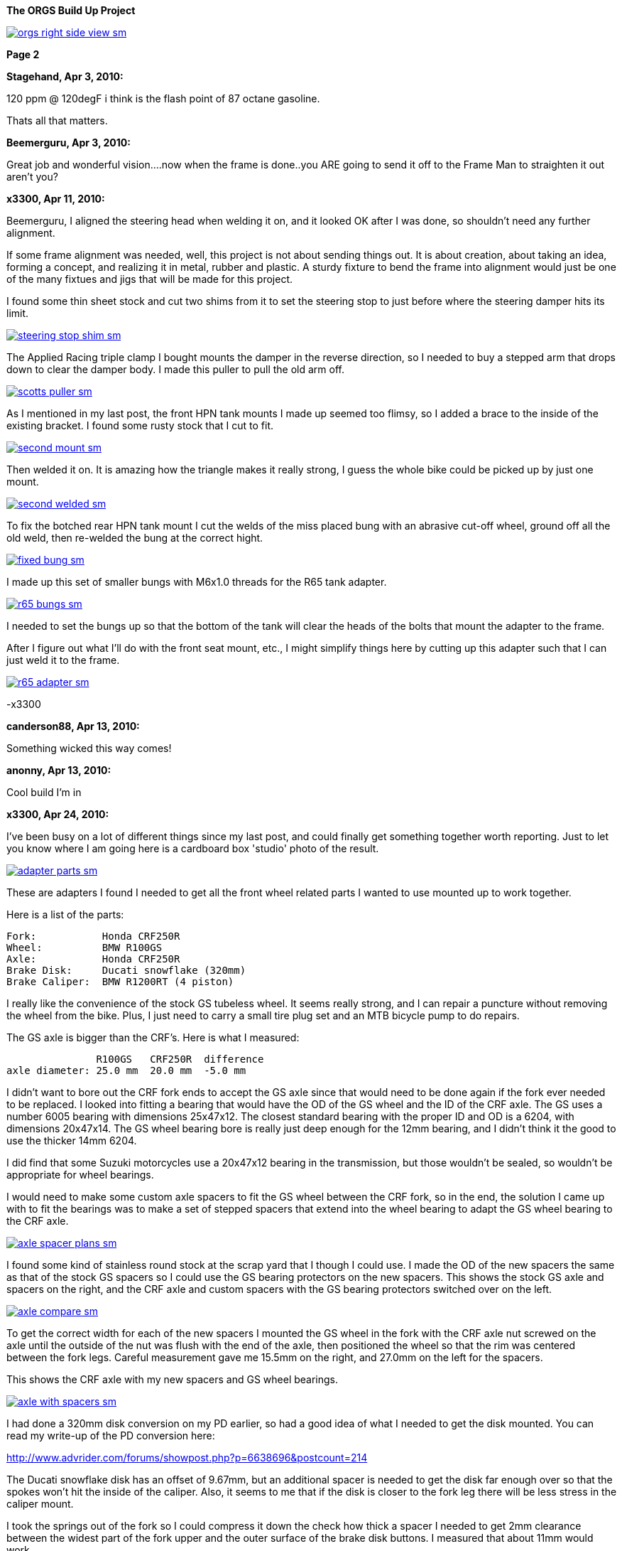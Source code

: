 :url-fdl: https://github.com/glevand/orgs-build-up/blob/master/fabricators-design-license.txt

:url-bmw-frame-gussets: https://www.advrider.com/f/threads/bmw-frame-gussets.638795/
:url-frame-gussets-svg: https://github.com/glevand/bmw-frame-gussets

:url-orgs-content: https://github.com/glevand/orgs-build-up/blob/master/content

:imagesdir: content

:linkattrs:

:notitle:
:nofooter:

= ORGS Build Up - Page 2

[big]*The ORGS Build Up Project*

image::orgs-right-side-view-sm.jpg[link={imagesdir}/orgs-right-side-view.jpg,window=_blank]

[big]*Page 2*

*Stagehand, Apr 3, 2010:*

120 ppm @ 120degF i think is the flash point of 87 octane gasoline.

Thats all that matters.

*Beemerguru, Apr 3, 2010:*

Great job and wonderful vision....now when the frame is done..you ARE going to send it off to the Frame Man to straighten it out aren't you?

*x3300, Apr 11, 2010:*

Beemerguru, I aligned the steering head when welding it on, and it looked OK after I was done, so shouldn't need any further alignment.

If some frame alignment was needed, well, this project is not about sending things out. It is about creation, about taking an idea, forming a concept, and realizing it in metal, rubber and plastic. A sturdy fixture to bend the frame into alignment would just be one of the many fixtues and jigs that will be made for this project.

I found some thin sheet stock and cut two shims from it to set the steering stop to just before where the steering damper hits its limit.

image::09-tank-mounts/steering-stop-shim-sm.jpg[link={imagesdir}/09-tank-mounts/steering-stop-shim.jpg,window=_blank]

The Applied Racing triple clamp I bought mounts the damper in the reverse direction, so I needed to buy a stepped arm that drops down to clear the damper body. I made this puller to pull the old arm off.

image::09-tank-mounts/scotts-puller-sm.jpg[link={imagesdir}/09-tank-mounts/scotts-puller.jpg,window=_blank]

As I mentioned in my last post, the front HPN tank mounts I made up seemed too flimsy, so I added a brace to the inside of the existing bracket. I found some rusty stock that I cut to fit.

image::09-tank-mounts/second-mount-sm.jpg[link={imagesdir}/09-tank-mounts/second-mount.jpg,window=_blank]

Then welded it on. It is amazing how the triangle makes it really strong, I guess the whole bike could be picked up by just one mount.

image::09-tank-mounts/second-welded-sm.jpg[link={imagesdir}/09-tank-mounts/second-welded.jpg,window=_blank]

To fix the botched rear HPN tank mount I cut the welds of the miss placed bung with an abrasive cut-off wheel, ground off all the old weld, then re-welded the bung at the correct hight.

image::09-tank-mounts/fixed-bung-sm.jpg[link={imagesdir}/09-tank-mounts/fixed-bung.jpg,window=_blank]

I made up this set of smaller bungs with M6x1.0 threads for the R65 tank adapter.

image::09-tank-mounts/r65-bungs-sm.jpg[link={imagesdir}/09-tank-mounts/r65-bungs.jpg,window=_blank]

I needed to set the bungs up so that the bottom of the tank will clear the heads of the bolts that mount the adapter to the frame.

After I figure out what I'll do with the front seat mount, etc., I might simplify things here by cutting up this adapter such that I can just weld it to the frame.

image::09-tank-mounts/r65-adapter-sm.jpg[link={imagesdir}/09-tank-mounts/r65-adapter.jpg,window=_blank]

-x3300

*canderson88, Apr 13, 2010:*

Something wicked this way comes!

*anonny, Apr 13, 2010:*

Cool build I'm in

*x3300, Apr 24, 2010:*

I've been busy on a lot of different things since my last post, and could finally get something together worth reporting. Just to let you know where I am going here is a cardboard box 'studio' photo of the result.

image::10-front-wheel/adapter-parts-sm.jpg[link={imagesdir}/10-front-wheel/adapter-parts.jpg,window=_blank]

These are adapters I found I needed to get all the front wheel related parts I wanted to use mounted up to work together.

Here is a list of the parts:

  Fork:           Honda CRF250R
  Wheel:          BMW R100GS
  Axle:           Honda CRF250R
  Brake Disk:     Ducati snowflake (320mm)
  Brake Caliper:  BMW R1200RT (4 piston)

I really like the convenience of the stock GS tubeless wheel. It seems really strong, and I can repair a puncture without removing the wheel from the bike. Plus, I just need to carry a small tire plug set and an MTB bicycle pump to do repairs.

The GS axle is bigger than the CRF's. Here is what I measured:

                 R100GS   CRF250R  difference
  axle diameter: 25.0 mm  20.0 mm  -5.0 mm

I didn't want to bore out the CRF fork ends to accept the GS axle since that would need to be done again if the fork ever needed to be replaced. I looked into fitting a bearing that would have the OD of the GS wheel and the ID of the CRF axle. The GS uses a number 6005 bearing with dimensions 25x47x12. The closest standard bearing with the proper ID and OD is a 6204, with dimensions 20x47x14. The GS wheel bearing bore is really just deep enough for the 12mm bearing, and I didn't think it the good to use the thicker 14mm 6204.

I did find that some Suzuki motorcycles use a 20x47x12 bearing in the transmission, but those wouldn't be sealed, so wouldn't be appropriate for wheel bearings.

I would need to make some custom axle spacers to fit the GS wheel between the CRF fork, so in the end, the solution I came up with to fit the bearings was to make a set of stepped spacers that extend into the wheel bearing to adapt the GS wheel bearing to the CRF axle.

image::10-front-wheel/axle-spacer-plans-sm.jpg[link={imagesdir}/10-front-wheel/axle-spacer-plans.jpg,window=_blank]

I found some kind of stainless round stock at the scrap yard that I though I could use. I made the OD of the new spacers the same as that of the stock GS spacers so I could use the GS bearing protectors on the new spacers. This shows the stock GS axle and spacers on the right, and the CRF axle and custom spacers with the GS bearing protectors switched over on the left.

image::10-front-wheel/axle-compare-sm.jpg[link={imagesdir}/10-front-wheel/axle-compare.jpg,window=_blank]

To get the correct width for each of the new spacers I mounted the GS wheel in the fork with the CRF axle nut screwed on the axle until the outside of the nut was flush with the end of the axle, then positioned the wheel so that the rim was centered between the fork legs. Careful measurement gave me 15.5mm on the right, and 27.0mm on the left for the spacers.

This shows the CRF axle with my new spacers and GS wheel bearings.

image::10-front-wheel/axle-with-spacers-sm.jpg[link={imagesdir}/10-front-wheel/axle-with-spacers.jpg,window=_blank]

I had done a 320mm disk conversion on my PD earlier, so had a good idea of what I needed to get the disk mounted. You can read my write-up of the PD conversion here:

http://www.advrider.com/forums/showpost.php?p=6638696&postcount=214

The Ducati snowflake disk has an offset of 9.67mm, but an additional spacer is needed to get the disk far enough over so that the spokes won't hit the inside of the caliper. Also, it seems to me that if the disk is closer to the fork leg there will be less stress in the caliper mount.

I took the springs out of the fork so I could compress it down the check how thick a spacer I needed to get 2mm clearance between the widest part of the fork upper and the outer surface of the brake disk buttons. I measured that about 11mm would work.

I was lucky and found a 1/2"x4"x4" aluminum cutoff at the scrap yard. I didn't have any proper lathe mandrels so I drilled a hole in the stock and pressed in a piece of scrap steel that I turned down and center drilled. That big square spinning around was a little intimidating at first, but I showed it who as in charge, and quickly got it turned down to its 100mm OD.

image::10-front-wheel/disk-spacer-sm.jpg[link={imagesdir}/10-front-wheel/disk-spacer.jpg,window=_blank]

image::10-front-wheel/disk-spacer-outside-sm.jpg[link={imagesdir}/10-front-wheel/disk-spacer-outside.jpg,window=_blank]

These photos show how the axle spacers and disk spacer work together to position the wheel centered in the fork, and the disk as far to the left as possible.

image::10-front-wheel/disk-spacer-top-sm.jpg[link={imagesdir}/10-front-wheel/disk-spacer-top.jpg,window=_blank]

image::10-front-wheel/disk-clearance-sm.jpg[link={imagesdir}/10-front-wheel/disk-clearance.jpg,window=_blank]

To get the brake caliper setup I just positioned the caliper on the disk to where it looked good. It seems a little high in this photo, I thought it would put too much stress on the upper mount.

image::10-front-wheel/caliper-setting-sm.jpg[link={imagesdir}/10-front-wheel/caliper-setting.jpg,window=_blank]

The geometry of the adapter needed is not simple. I took some measurements, but mainly made the finished piece from a template.

At first I was trying to make templates from thick card stock, but that turned out to be difficult because of the irregularly shaped parts. I hit on this idea to use a thin piece of clear PETE plastic and a sharpie marker.

image::10-front-wheel/caliper-template-setting-sm.jpg[link={imagesdir}/10-front-wheel/caliper-template-setting.jpg,window=_blank]

image::10-front-wheel/caliper-template-sm.jpg[link={imagesdir}/10-front-wheel/caliper-template.jpg,window=_blank]

Once I got the template and knew the size of the adapter I scrounged around at the scrap yard and found a block of aluminum I could use.

The adapter needed two reliefs on the outside for the fork mounts, and one big one on the inside for the caliper. I just sketched the reliefs onto the template to give about 2mm clearance between the adapter and other parts, then just transfered the sketchings to the piece when doing the layout.

This shows the caliper and inside relief, along with some of my fabrication notes.

image::10-front-wheel/caliper-adapter-back-sm.jpg[link={imagesdir}/10-front-wheel/caliper-adapter-back.jpg,window=_blank]

I plan at some time to make a proper mechanical drawing of the adapter for use by anyone interested.

The three big holes on the side are to reduce weight and give a better appearance. I didn't plan on those at first, but once I got it machined and mounted up it looked like a big bulky hunk of metal sitting there so I added the holes. I think it looks a lot better, and is significantly lighter. The holes are not quite lined up because I positioned them in the center of the thickest parts to give maximum strength.

This adapter ties together a Honda fork, a Ducati disk, and a BMW caliper...

image::10-front-wheel/caliper-adapter-mounted-sm.jpg[link={imagesdir}/10-front-wheel/caliper-adapter-mounted.jpg,window=_blank]

Here is a top view. The 2mm relief gap between the adapter and caliper is in the shadows of this photo, but looks narrow and gives a really good effect.

image::10-front-wheel/caliper-adapter-top-sm.jpg[link={imagesdir}/10-front-wheel/caliper-adapter-top.jpg,window=_blank]

It was a lot of work to design and machine the parts, but I am very happy with the result. The axle spacers are stainless, which won't rust, and the caliper adapter has a really cool 'one-off' look to it.

-x3300

*Zebedee, Apr 25, 2010:*

Nice work

John

*SamH, Apr 25, 2010:*

Wow, Fantastiic work.

*Mr. Vintage, Apr 27, 2010:*

Nice job!

*Solo Lobo, Apr 27, 2010:*

Really nice stuff going on here

*x3300, May 1, 2010:*

I'm almost done with all the frame mods and starting to work on various things around the frame. So that I can do some of the measuring and fitting I set the old engine and trans from the parts bike into place. The header pipes were all rusted up so I went over them with a wire wheel and it really improved the look. I guess they will rust up again soon though.

image::11-cooler/engine-installed-sm.jpg[link={imagesdir}/11-cooler/engine-installed.jpg,window=_blank]

I found that when climbing up steep mountain back roads (1st and 2nd gear stuff) in hot weather the engine of my PD would overheat. After a bit of looking around at automotive plumbing catalogs and such I ended up ordering an Earl's Temp-a-Cure oil cooler, some -6 Perform-O-Flex stainless hose, and a few Swivel-Seal hose ends that would mate the cooler to the threaded holes in GS oil filter cover plate. Other aftermarket parts makers have similar offerings.

image::11-cooler/cooler-parts-sm.jpg[link={imagesdir}/11-cooler/cooler-parts.jpg,window=_blank]

I sized the cooler to be a bit bigger than stock and to fit in the space behind the front fender. This photo shows the stock GS cooler compared to the new cooler. It is thicker, and the front has about 30% more finned area.

image::11-cooler/cooler-bottom-view-sm.jpg[link={imagesdir}/11-cooler/cooler-bottom-view.jpg,window=_blank]

I wanted to have the front fender so I could properly fit the cooler. I looked around for something with a modern look to it and settled on a Acerbis for the limited edition black CRF450R. I'm hoping the aerodynamics of it will be good at highway speeds.

image::11-cooler/new-fender-sm.jpg[link={imagesdir}/11-cooler/new-fender.jpg,window=_blank]

To mount the cooler I decided to use two aluminum plates that would mount above and below the cooler to stabilize it and offer some crash protection. The lower plate would mount to two brackets that would be welded to the front frame tube. The lower plate would need two big holes to pass the fittings on the bottom of the cooler.

image::11-cooler/plate-drawing-sm.jpg[link={imagesdir}/11-cooler/plate-drawing.jpg,window=_blank]

As a first attempt I made these plates from 1/8" flat stock. I machined out the top plate mainly for looks, but also to make it lighter.

image::11-cooler/plates-sm.jpg[link={imagesdir}/11-cooler/plates.jpg,window=_blank]

The frame brackets needed to be narrow enough to fit between the cooler fittings. I still need to cut off that horn mount, but will need to wait until the engine is out next.

image::11-cooler/brackets-welded-sm.jpg[link={imagesdir}/11-cooler/brackets-welded.jpg,window=_blank]

The lower plate then mounts to the frame with four counter sunk screws.

image::11-cooler/plate-mounted-sm.jpg[link={imagesdir}/11-cooler/plate-mounted.jpg,window=_blank]

To connect the hoses to the GS filter plate I bought two M12x1.5 'fuel pump' hose ends (Earl's PN 849092). These have the same thread as the stock GS banjo bolts. I also bought some clear 3/4" heat shrink tubing to put over the hose to keep grit out.

The filter cover plate had a recess that the banjo sealing washer fit into that can be seen in this photo.

image::11-cooler/hose-parts-sm.jpg[link={imagesdir}/11-cooler/hose-parts.jpg,window=_blank]

I filed down the edges of the recess to make a flat sealing surface for the new hose ends.

image::11-cooler/cover-filed-sm.jpg[link={imagesdir}/11-cooler/cover-filed.jpg,window=_blank]

Here is how the new fittings connect up with the GS filter plate.

image::11-cooler/cover-and-fittings-sm.jpg[link={imagesdir}/11-cooler/cover-and-fittings.jpg,window=_blank]

image::11-cooler/cover-mounted-sm.jpg[link={imagesdir}/11-cooler/cover-mounted.jpg,window=_blank]

Here is my 1/8" lower mounting plate with some temporary hardware. After getting this far I found the lower plate seemed too flimsy, and I felt the plate would eventually crack from fatigue. There is about 67mm between the inner frame mounting screws and the outer cooler mounting screws, with a big hole between them.

image::11-cooler/right-view-sm.jpg[link={imagesdir}/11-cooler/right-view.jpg,window=_blank]

As a solution I welded some 90 degree angle stock on the sides of the lower bracket. This photo shows that work in progress. On the bottom I needed to grind away some clearance. With hind sight, I think a better design would be to just make the lower plate from 1/4" stock. The current one should work OK, but I may make up a new one.

image::11-cooler/plate-bottom-sm.jpg[link={imagesdir}/11-cooler/plate-bottom.jpg,window=_blank]

I made up this set of spacers from 1/2" round stock to fit between the cooler mount tabs. I machined a flat on two sides to accept a 10mm wrench. I also use two washers between the cooler tabs and the mount plates to space the plates away from the top and bottom of the cooler. The cooler is then sandwiched between the plates to stabilize it.

image::11-cooler/plate-and-spacers-sm.jpg[link={imagesdir}/11-cooler/plate-and-spacers.jpg,window=_blank]

I was concerned that I would not be able to remove the front engine cover with the oil cooler mounted, but I found that the cooler and hoses are far enough forward that there is plenty of room.

image::11-cooler/left-view-sm.jpg[link={imagesdir}/11-cooler/left-view.jpg,window=_blank]

Here's a side view showing the clearance between the cooler and the fender as mounted.

image::11-cooler/cooler-clearance-sm.jpg[link={imagesdir}/11-cooler/cooler-clearance.jpg,window=_blank]

It seems like the front fender will obstruct most of the airflow to the cooler. I'm thinking I'll cut out some of the fender to allow the the air to flow into the cooler, and maybe make some shrouds that attatch to the sides of the cooler to duct some more air through it. I'll wait until later when the bike is ridable and I can do some air flow testing before doing that though. I also need to add the heat shrink cover, and I am thinking I to shorten the hoses by 1/2" or so.

image::11-cooler/front-view-with-fender-sm.jpg[link={imagesdir}/11-cooler/front-view-with-fender.jpg,window=_blank]

-x3300

*Stagehand, May 1, 2010:*

Yah you'll want airflow through the fender,, but you dont have to cut it off if you can just drill some holes in it.

*x3300, May 8, 2010:*

I had one of the Enduralast alternators from Euro MotoElectics on another bike, and can recommend it for the improved charging. The down side of the kit is the wiring. It just provides some general instruction, a handful of electrical connectors and some wire. You are left up to your skills to get it working.

The combined rectifier/regulator comes from a two wire Ducati system, and it just doesn't mate into the two component Bosch diode board + regulator system of the GS very well. Here's the rectifier/regulator from the kit.

image::12-regulator-harness/regulator-sm.jpg[link={imagesdir}/12-regulator-harness/regulator.jpg,window=_blank]

I wanted the wiring for the new alternator to be reliable and clean so figured I'd need to make up some kind of custom wiring harness. I started by taking measurements of the existing engine wiring harness and whatever else would be needed to connect up the new regulator and came up with this harness drawing.

image::12-regulator-harness/enduralast-harness-drawing-sm.jpg[link={imagesdir}/12-regulator-harness/enduralast-harness-drawing.jpg,window=_blank]

I think for maintenance it would be better to have connectors between the regulator and harness so the regulator could be easily replaced, but that would be complicated because the wires to the alternator need a high AC current rating, etc. For reliability I choose to wire the regulator directly into the engine harness.

The result for the most part is a direct replacement for the OE engine harness. The regulator needs switched power on the white wire which has no equivalent in the OE harness. My solution was to run another wire out along side the wires to the main harness connector and put on a blade connector that would need switched power from somewhere. I need to do some re-work on the main harness and I'll add in a new wire from switched power to connect up here.

image::12-regulator-harness/enduralast-harness-sm.jpg[link={imagesdir}/12-regulator-harness/enduralast-harness.jpg,window=_blank]

In my old installation one of the connectors between the alternator and the regulator burned up. It happened on a trip to Baja, and the battery was ruined, so I had to finish the trip with a lot of push starts. I think that the AC current must get really high at times, then any resistance in the connectors will cause them to get hot and eventually burn up. As a quick fix while down in Baja I got some wire nuts from a hardware store. Those worked so well I left them on. Anyway, I want to have some good connectors there to avoid problems. For now, I put in a heavy duty terminal block. I'll attach it to the timing cover with a screw to hold it in place.

-x3300

*x3300, May 15, 2010:*

I'll need a headlight, and I wanted something distinctive, something that said -- off-road.

I liked the the look of the big 8" race lights and figured I'd try to rig something up for street use. Both Baja Designs and Trail Tech make very similar products, an 8" light with a simple frame that attaches to the fork uppers with hose clamps.

I chose the Trail Tech light based solely on Internet photos. Both are so similar that I can't imagine one could be much better than the other. I'd like to hear from anyone who has compared them side-by-side.

Here's what arrived at my door.

image::13-headlight/new-light-front-sm.jpg[link={imagesdir}/13-headlight/new-light-front.jpg,window=_blank]

image::13-headlight/new-light-back-sm.jpg[link={imagesdir}/13-headlight/new-light-back.jpg,window=_blank]

This light comes fitted with a single filament 55 watt H1 bulb. This really isn't suitable for a street use headlight. After a bit of headlight study (see here: http://en.wikipedia.org/wiki/Headlamp) my idea was to fit a standard H4 (9003) bulb to the 8" shell. The H4 bulb is a dual filament bulb with an off-focus low beam filament and integral low beam mask.

I needed an H4 bulb holder to replace the existing H1 holder so I searched around at the local motorcycle wrecker and found what seemed to be a pretty common H4 light on older Honda motorcycles. The back shell is made of plastic and I figured it would be easy to cut down to make a bulb holder that could be glued onto the back of the 8" light.

Here's the junker compared to the 8".

image::13-headlight/honda-shell-sm.jpg[link={imagesdir}/13-headlight/honda-shell.jpg,window=_blank]

I took a hammer and a pair of pliers to the Honda light to break away the front lens from the rear shell.

The H1 bulb holder on the 8" light is cast aluminum and held onto the shell by several bent over tangs and a bead of what seemed to be high-temp RTV silicon. I bent the tangs up and cut the silicon away to get the holder off.

Here is the H4 shell set on top of the 8" light.

image::13-headlight/shell-overlay-sm.jpg[link={imagesdir}/13-headlight/shell-overlay.jpg,window=_blank]

Using a lathe I cut off the outer part of the plastic H4 shell then turned it down to a good size. Here's a comparison of the two holders with bulbs.

image::13-headlight/bulbs-sm.jpg[link={imagesdir}/13-headlight/bulbs.jpg,window=_blank]

The drawing shows the bulb dimensions I measured:

  H1      = 27.0 mm
  H4 high = 20.0 mm
  H4 low  = 28.0 mm 

The H1 bulb holder places the bulb about 5 mm behind the shell, so to get the H4 high beam filament at the same position that the H1 filament was I would need the base of the H4 bulb about 2 mm in front of where the H1 holder rests against the shell. Anyway, I marked out the cut with a Sharpie pen and started toward it on a bench grinder. I noticed the reflector mirroring started to peal off inside the bulb from the heat of grinding so I switched to a hand file.

Once I started getting close I checked the placement of the bulb by looking through the front lens at the reflection of the high beam filament in the reflector. Because of the reflector's parabolic shape it was easy to see when the filament was at the focal point.

Here's the filed down shell and my bulb holder ready to be glued together.

image::13-headlight/ready-to-glue-sm.jpg[link={imagesdir}/13-headlight/ready-to-glue.jpg,window=_blank]

After all the grinding and filing there was a lot of metal and mirror junk inside the light that needed to be cleaned out. I started by just flushing it with clear warm water, then on the final fill-up I added a tablespoon of household ammonia to help reduce water spots. I was really surprised with the result. A very clean inside and only a few unnoticeable spots.

I got some Permatex Ultra Grey RTV silicon to glue the new holder to the shell. It seems to be very similar to what was originally used to hold the H1 holder on.

image::13-headlight/glued-sm.jpg[link={imagesdir}/13-headlight/glued.jpg,window=_blank]

Here are a few photos that show the finished headlamp.

image::13-headlight/headlight-top-sm.jpg[link={imagesdir}/13-headlight/headlight-top.jpg,window=_blank]

image::13-headlight/headlight-side-sm.jpg[link={imagesdir}/13-headlight/headlight-side.jpg,window=_blank]

image::13-headlight/headlight-mounted-sm.jpg[link={imagesdir}/13-headlight/headlight-mounted.jpg,window=_blank]

Here's the high and low beam patterns on a cardboard target a few feet in front of the bike. Both were taken with the same exposure settings.

image::13-headlight/high-beam-sm.jpg[link={imagesdir}/13-headlight/high-beam.jpg,window=_blank]

image::13-headlight/low-beam-sm.jpg[link={imagesdir}/13-headlight/low-beam.jpg,window=_blank]

The low beam pattern seems pretty good. I'll need to get the bike out of the garage to check how it looks down the road.

-x3300

*x3300, May 30, 2010:*

The frame of the Trail Tech headlamp I bought has four threaded mounts that I thought would be a good place for my dashboard. I wanted to make up something with a minimal look.

I thought a multi-function digital computer would be good to base my dash on since I could get a number of features from a single device. I looked at a few models, and decided on the Trail Tech Vapor. It had most of the features I wanted at a reasonable price.

image::14-dash-fab/computer-sm.jpg[link={imagesdir}/14-dash-fab/computer.jpg,window=_blank]

For warning and indicator lamps I first bought these 12 volt LED lamps which have a built-in resistor and holder, but I had second thoughts about them as they look a little big, so I then bought some bare LEDs and small clip holders that I will try. I'm not sure if I can get the installation of the bare LEDs to be reliable enough. They seem like they will easily get damaged.

image::14-dash-fab/dash-lamps-sm.jpg[link={imagesdir}/14-dash-fab/dash-lamps.jpg,window=_blank]

I also bought a few heavy duty toggle switches. With all the components on hand I did a mock up of the dash to get the measurements for the top panel.

image::14-dash-fab/dash-layout-sm.jpg[link={imagesdir}/14-dash-fab/dash-layout.jpg,window=_blank]

I went through a few iterations of the layout with components at different positions, etc., until I got to the final layout. I did a mock-up with thick card stock to get the shape of the side panels that put the dash at a good viewing angle. Here's one of my design drawings with a side panel template and a few of the different lamps I bought. The sharp point at the top of the template is to form a kind of glare guard and mini wind screen.

image::14-dash-fab/dash-drawing-sm.jpg[link={imagesdir}/14-dash-fab/dash-drawing.jpg,window=_blank]

I found some 1/16" 6061 aluminum sheet at the remnant shop that I thought would work well.

image::14-dash-fab/sheet-stock-sm.jpg[link={imagesdir}/14-dash-fab/sheet-stock.jpg,window=_blank]

After cutting out the rough shapes on a band saw I used a mill to get the parts to shape and machine out the openings for the components.

image::14-dash-fab/dash-panels-sm.jpg[link={imagesdir}/14-dash-fab/dash-panels.jpg,window=_blank]

I used this piece of flat stock as the front mounting bracket. To allow full adjustment of the headlamp I needed to cut out the relief. I made the bracket wide so I can mount a pair of small auxiliary driving lamps above the main headlamp.

image::14-dash-fab/light-bracket-sm.jpg[link={imagesdir}/14-dash-fab/light-bracket.jpg,window=_blank]

Here I have the parts taped together with masking tape as a final check before welding.

image::14-dash-fab/taped-up-sm.jpg[link={imagesdir}/14-dash-fab/taped-up.jpg,window=_blank]

Welding the dash panels to the lower mounts.

image::14-dash-fab/welding-dash-sm.jpg[link={imagesdir}/14-dash-fab/welding-dash.jpg,window=_blank]

Here is the finished dash. I still need to wire up all the components, a big job in itself.

image::14-dash-fab/dash-front-view-sm.jpg[link={imagesdir}/14-dash-fab/dash-front-view.jpg,window=_blank]

image::14-dash-fab/dash-top-view-sm.jpg[link={imagesdir}/14-dash-fab/dash-top-view.jpg,window=_blank]

I also need to get a key lock switch for the ignition. I'm thinking to hang a bracket down below the dash side panel, but on the inside of the headlamp frame so the key switch is recessed into the gap behind the headlamp.

-x3300

*tileman, May 31, 2010:*

I'm liking this

*Zebedee, Jun 5, 2010:*

x3300 said:

''_I also need to get a key lock switch for the ignition._''

If you are looking for clean and "simple", have you considered keyless?

I seem to recall one Aussie inmates going that way with his R65 Cafe build

$0.10

Cheers

John

*x3300, Jun 5, 2010:*

Zebedee, keyless sounds good. I often seem to get all saddled up with gloves and everything on to only find my key is deep down inside my pocket.

I'll need to make up some kind of custom seat since the stock GS seat doesn't fit with the frame gussets I added, and also, the shape of the HPN and R65 tanks I have are considerably different from the stock GS tank.

To get some ideas I made this seat mock-up from thin cardboard.

image::15-tool-tray/seat-model-sm.jpg[link={imagesdir}/15-tool-tray/seat-model.jpg,window=_blank]

There was a lot of unused space below the seat top, so I thought it would be a good place to store some tools and spare parts. I made up this model to size up a large tool tray.

image::15-tool-tray/cardboard-model-sm.jpg[link={imagesdir}/15-tool-tray/cardboard-model.jpg,window=_blank]

My idea was for the seat pan to mount on the top of the tool tray. The HPN and R65 tanks are different lengths, so I would need a design that would allow the seat to be used with both. I decided that the tray would stay fixed to the frame, and the pan would have front to back adjustment. Here is the pan mock-up on the tray. The marks in the back show the pan position with the two tanks.

image::15-tool-tray/cardboard-pan-sm.jpg[link={imagesdir}/15-tool-tray/cardboard-pan.jpg,window=_blank]

I spent a lot of time measuring the profile of the tanks and cutting and fitting the pan to get a shape and position that I thought looked good. Here's how it fits to the the R65 and HPN tanks.

image::15-tool-tray/r65-tank-sm.jpg[link={imagesdir}/15-tool-tray/r65-tank.jpg,window=_blank]

image::15-tool-tray/hpn-tank-sm.jpg[link={imagesdir}/15-tool-tray/hpn-tank.jpg,window=_blank]

As I mentioned in a previous post, I wanted to replace the R65 tank adapter I had made with a mount welded directly to the frame. I made up this template for a mount that could be used for both the R65 tank and the tool tray. The front of the tool tray will have a bracket welded on that sticks out and bolts to this frame mount. The bracket on the tank and the bracket on the tray will stack together and then bolt to the frame with two bolts.

image::15-tool-tray/rear-tank-template-sm.jpg[link={imagesdir}/15-tool-tray/rear-tank-template.jpg,window=_blank]

Here's the bracket cut out and bent. It will get some threaded bungs welded on after it is welded to the frame.

image::15-tool-tray/rear-tank-mount-sm.jpg[link={imagesdir}/15-tool-tray/rear-tank-mount.jpg,window=_blank]

When I got the 1/16 aluminum stock for the dash I got enough for the tool tray also. I cut the panels then bent the bottom panel on a sheet metal brake. With a bit of filling the side panels were even and mated to the bottom with a good fit.

image::15-tool-tray/panels-sm.jpg[link={imagesdir}/15-tool-tray/panels.jpg,window=_blank]

Here's the bottom panel in position. I left some extra on the front to be trimmed while fitting the front panel.

image::15-tool-tray/bottom-panel-sm.jpg[link={imagesdir}/15-tool-tray/bottom-panel.jpg,window=_blank]

I used this card stock template to get the geometry of a cut out that would be needed to clear the frame.

image::15-tool-tray/cut-out-template-sm.jpg[link={imagesdir}/15-tool-tray/cut-out-template.jpg,window=_blank]

Here's the tray taped together for a final check before welding.

image::15-tool-tray/taped-up-sm.jpg[link={imagesdir}/15-tool-tray/taped-up.jpg,window=_blank]

To weld the panel edges square I used this piece of angled scrap. The vice-grip is set as a stop to register the panel in position.

image::15-tool-tray/welding-stops-sm.jpg[link={imagesdir}/15-tool-tray/welding-stops.jpg,window=_blank]

The panel is set in position.

image::15-tool-tray/welding-ready-sm.jpg[link={imagesdir}/15-tool-tray/welding-ready.jpg,window=_blank]

Then some tack welds.

image::15-tool-tray/welding-sm.jpg[link={imagesdir}/15-tool-tray/welding.jpg,window=_blank]

image::15-tool-tray/welding-tacked-sm.jpg[link={imagesdir}/15-tool-tray/welding-tacked.jpg,window=_blank]

And tack the other edges.

image::15-tool-tray/welding-side-tacked-sm.jpg[link={imagesdir}/15-tool-tray/welding-side-tacked.jpg,window=_blank]

Then the final welds.

image::15-tool-tray/welding-final-sm.jpg[link={imagesdir}/15-tool-tray/welding-final.jpg,window=_blank]

I trimmed the extra off the top of the panels, then used a disc sander to get the top of all the panels even. This shows how the tray fits into the frame and its position with respect to the tank mount, which is welded to the frame here.

image::15-tool-tray/front-gap-sm.jpg[link={imagesdir}/15-tool-tray/front-gap.jpg,window=_blank]

Here's the tray so far.

image::15-tool-tray/welded-bottom-sm.jpg[link={imagesdir}/15-tool-tray/welded-bottom.jpg,window=_blank]

I put in a lot of detail in this write-up, and the piece isn't even finished... I still need to make the two small panels to seal the frame cut-outs, make up the front and rear mounts, and make up a mounting system for the seat pan.

After the tray is done then I can start on the seat pan then move on to the seat pad and cover. I've been gathering up seat design info for the next steps. I found some good info here http://www.diymotorcycleseat.com

-x3300

*notarat, Jun 5, 2010:*

Awesome write up thus far!

Subscribed

*_NOTICES_*

Copyright 2010, 2011, 2022 x3300

All ORGS design materials are relesed under the {url-fdl}[Fabricators Design License].
